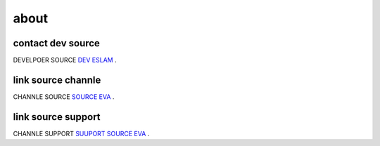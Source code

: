 about
=====

contact dev source
----------------------

DEVELPOER SOURCE `DEV ESLAM <https://t.me/BMBB4>`_ .

link source channle
----------------------

CHANNLE SOURCE `SOURCE EVA <https://t.me/SOURCEEVA>`_ .

link source support
----------------------
CHANNLE SUPPORT `SUUPORT SOURCE EVA <https://t.me/SUPP0RTEVA>`_ .

